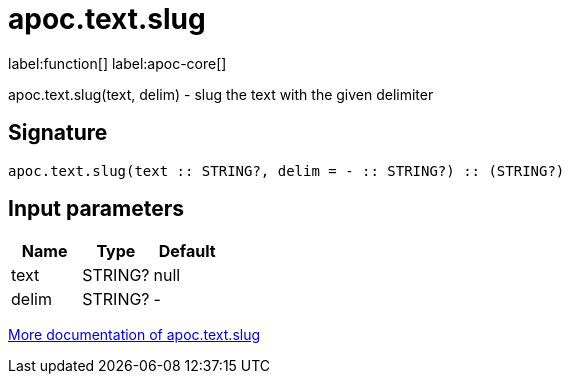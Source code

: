 ////
This file is generated by DocsTest, so don't change it!
////

= apoc.text.slug
:description: This section contains reference documentation for the apoc.text.slug function.

label:function[] label:apoc-core[]

[.emphasis]
apoc.text.slug(text, delim) - slug the text with the given delimiter

== Signature

[source]
----
apoc.text.slug(text :: STRING?, delim = - :: STRING?) :: (STRING?)
----

== Input parameters
[.procedures, opts=header]
|===
| Name | Type | Default 
|text|STRING?|null
|delim|STRING?|-
|===

xref::misc/text-functions.adoc[More documentation of apoc.text.slug,role=more information]

